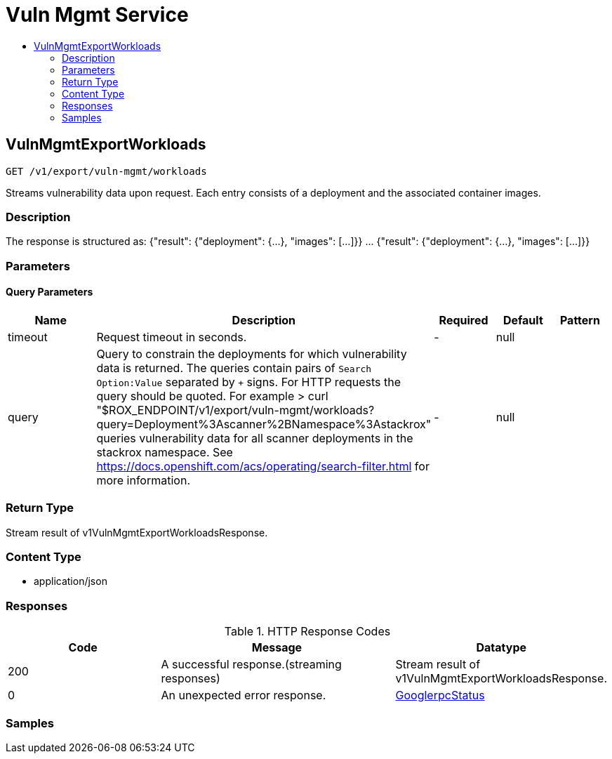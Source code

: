 // Auto-generated by scripts. Do not edit.
:_mod-docs-content-type: ASSEMBLY
[id="VulnMgmtService"]
= Vuln Mgmt Service
:toc: macro
:toc-title:

toc::[]

:context: VulnMgmtService

[id="VulnMgmtExportWorkloads_VulnMgmtService"]
== VulnMgmtExportWorkloads

`GET /v1/export/vuln-mgmt/workloads`

Streams vulnerability data upon request. Each entry consists of a deployment and the associated container images.

=== Description

The response is structured as: {"result": {"deployment": {...}, "images": [...]}} ... {"result": {"deployment": {...}, "images": [...]}}

=== Parameters

==== Query Parameters

[cols="2,3,1,1,1"]
|===
|Name| Description| Required| Default| Pattern

| timeout
| Request timeout in seconds. 
| -
| null
| 

| query
| Query to constrain the deployments for which vulnerability data is returned. The queries contain pairs of `Search Option:Value` separated by `+` signs. For HTTP requests the query should be quoted. For example > curl "$ROX_ENDPOINT/v1/export/vuln-mgmt/workloads?query=Deployment%3Ascanner%2BNamespace%3Astackrox" queries vulnerability data for all scanner deployments in the stackrox namespace. See https://docs.openshift.com/acs/operating/search-filter.html for more information. 
| -
| null
| 

|===

=== Return Type

Stream result of v1VulnMgmtExportWorkloadsResponse.

=== Content Type

* application/json

=== Responses

.HTTP Response Codes
[cols="2,3,1"]
|===
| Code | Message | Datatype

| 200
| A successful response.(streaming responses)
|  Stream result of v1VulnMgmtExportWorkloadsResponse.

| 0
| An unexpected error response.
|  xref:../CommonObjectReference/CommonObjectReference.adoc#GooglerpcStatus_CommonObjectReference[GooglerpcStatus]

|===

=== Samples
